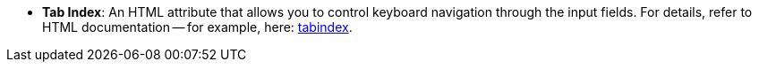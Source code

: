 //* *`Tab Index`*: *html* атрибут який дозволяє контролювати навігацію по полям вводу за допомогою клавіатури. Детальніше можна почитати про нього в документації по *html* наприклад https://developer.mozilla.org/en-US/docs/Web/HTML/Global_attributes/tabindex[тут, window=_blank].
* *Tab Index*: An HTML attribute that allows you to control keyboard navigation through the input fields. For details, refer to HTML documentation -- for example, here: https://developer.mozilla.org/en-US/docs/Web/HTML/Global_attributes/tabindex[tabindex, window=_blank].